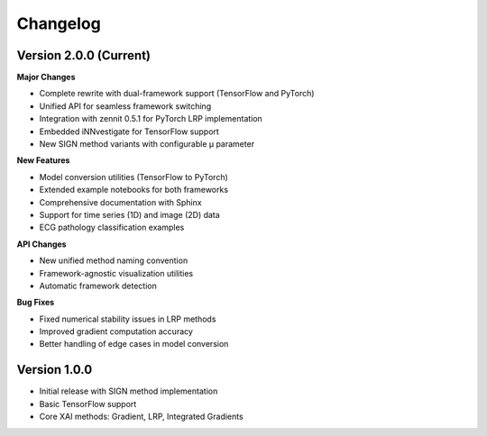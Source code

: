 Changelog
=========

Version 2.0.0 (Current)
-----------------------

**Major Changes**

- Complete rewrite with dual-framework support (TensorFlow and PyTorch)
- Unified API for seamless framework switching
- Integration with zennit 0.5.1 for PyTorch LRP implementation
- Embedded iNNvestigate for TensorFlow support
- New SIGN method variants with configurable μ parameter

**New Features**

- Model conversion utilities (TensorFlow to PyTorch)
- Extended example notebooks for both frameworks
- Comprehensive documentation with Sphinx
- Support for time series (1D) and image (2D) data
- ECG pathology classification examples

**API Changes**

- New unified method naming convention
- Framework-agnostic visualization utilities
- Automatic framework detection

**Bug Fixes**

- Fixed numerical stability issues in LRP methods
- Improved gradient computation accuracy
- Better handling of edge cases in model conversion

Version 1.0.0
-------------

- Initial release with SIGN method implementation
- Basic TensorFlow support
- Core XAI methods: Gradient, LRP, Integrated Gradients